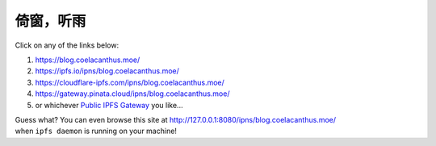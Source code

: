 倚窗，听雨
==========

|Generator is Hugo| |Source on GitHub| |Hosted on IPFS|

Click on any of the links below:

1. https://blog.coelacanthus.moe/
2. https://ipfs.io/ipns/blog.coelacanthus.moe/
3. https://cloudflare-ipfs.com/ipns/blog.coelacanthus.moe/
4. https://gateway.pinata.cloud/ipns/blog.coelacanthus.moe/
5. or whichever `Public IPFS
   Gateway <https://ipfs.github.io/public-gateway-checker/>`__ you
   like...

| Guess what? You can even browse this site at
  http://127.0.0.1:8080/ipns/blog.coelacanthus.moe/
| when ``ipfs daemon`` is running on your machine!

.. |Generator is Hugo| image:: /images/hugo_badge.webp
   :target: https://github.com/gohugoio/hugo
.. |Source on GitHub| image:: /images/github_badge.webp
   :target: https://github.com/CoelacanthusHex/blog
.. |Hosted on IPFS| image:: https://img.shields.io/badge/Hosted%20on-IPFS-65c2cb?&logo=ipfs
   :target: https://ipfs.io/
